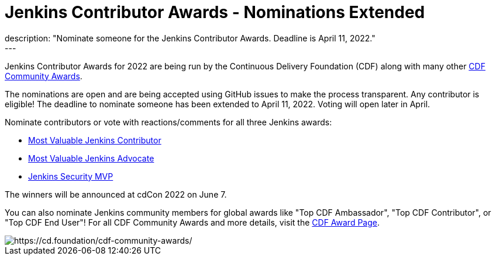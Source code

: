 = Jenkins Contributor Awards - Nominations Extended
:page-layout: blog
:page-tags: awards, jenkins, cdcon
:page-author: cdfoundation
:page-opengraph: ../../images/images/post-images/2022/jenkins-awards-2022.png
description: "Nominate someone for the Jenkins Contributor Awards. Deadline is April 11, 2022."
---
Jenkins Contributor Awards for 2022 are being run by the Continuous Delivery Foundation (CDF) along with many other link:https://cd.foundation/cdf-community-awards/[CDF Community Awards].

The nominations are open and are being accepted using GitHub issues to make the process transparent.
Any contributor is eligible!
The deadline to nominate someone has been extended to April 11, 2022.
Voting will open later in April.

Nominate contributors or vote with reactions/comments for all three Jenkins awards:

* link:https://github.com/cdfoundation/foundation/issues/366[Most Valuable Jenkins Contributor]
* link:https://github.com/cdfoundation/foundation/issues/368[Most Valuable Jenkins Advocate]
* link:https://github.com/cdfoundation/foundation/issues/367[Jenkins Security MVP]

The winners will be announced at cdCon 2022 on June 7.

You can also nominate Jenkins community members for global awards like "Top CDF Ambassador", "Top CDF Contributor", or "Top CDF End User"!
For all CDF Community Awards and more details, visit the link:https://cd.foundation/cdf-community-awards/[CDF Award Page].

image::/images/images/post-images/2022/jenkins-awards-2022.png[https://cd.foundation/cdf-community-awards/]
